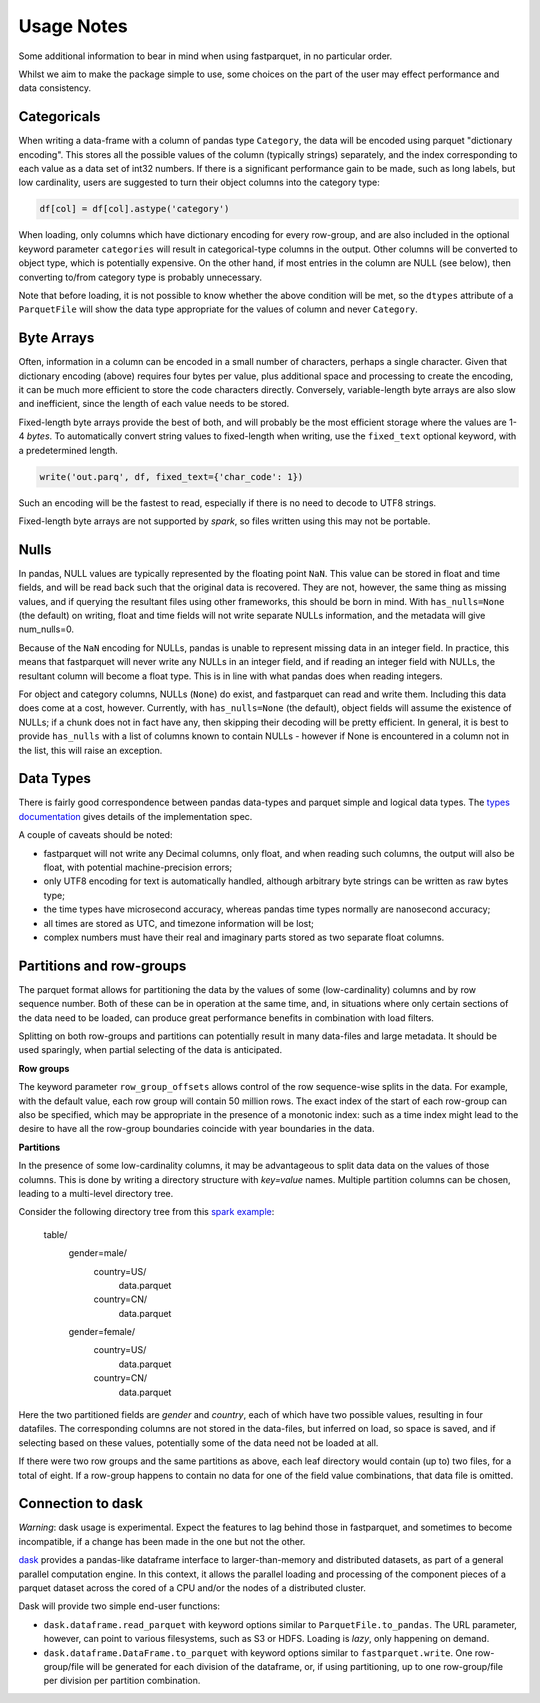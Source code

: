 Usage Notes
===========

Some additional information to bear in mind when using fastparquet,
in no particular order.

Whilst we aim to make the package simple to use, some choices on the part
of the user may effect performance and data consistency.

Categoricals
------------

When writing a data-frame with a column of pandas type ``Category``, the
data will be encoded using parquet "dictionary encoding". This stores all
the possible values of the column (typically strings) separately, and the
index corresponding to each value as a data set of int32 numbers. If there
is a significant performance gain to be made, such as long labels, but low
cardinality, users are suggested to turn their object columns into the
category type:

.. code-block:: python

    df[col] = df[col].astype('category')

When loading, only columns which have dictionary encoding for every row-group,
and are also included in the optional keyword parameter ``categories`` will
result in categorical-type columns in the output. Other columns will be
converted to object type, which is potentially expensive. On the other hand,
if most entries in the column are NULL (see below), then converting to/from
category type is probably unnecessary.

Note that before loading, it is not possible to know whether the above condition
will be met, so the ``dtypes`` attribute of a ``ParquetFile`` will show the
data type appropriate for the values of column and never ``Category``.

Byte Arrays
-----------

Often, information in a column can be encoded in a small number of characters,
perhaps a single character. Given that dictionary encoding (above) requires
four bytes per value, plus additional space and processing to create the
encoding, it can be much more efficient to store the code characters directly.
Conversely, variable-length byte arrays are also slow and inefficient, since
the length of each value needs to be stored.

Fixed-length byte arrays provide the best of both, and will probably be the
most efficient storage where the values are 1-4 `bytes`. To automatically
convert string values to fixed-length when writing, use the ``fixed_text``
optional keyword, with a predetermined length.

.. code-block:: python

    write('out.parq', df, fixed_text={'char_code': 1})

Such an encoding will be the fastest to read, especially if there is no need
to decode to UTF8 strings.

Fixed-length byte arrays are not supported by `spark`, so
files written using this may not be portable.

Nulls
-----

In pandas, NULL values are typically represented by the floating point ``NaN``.
This value can be stored in float and time fields, and will be read back such
that the original data is recovered. They are not, however, the same thing
as missing values, and if querying the resultant files using other frameworks,
this should be born in mind. With ``has_nulls=None`` (the default) on writing,
float and time fields will not write separate NULLs information, and
the metadata will give num_nulls=0.

Because of the ``NaN`` encoding for NULLs, pandas is unable to represent missing
data in an integer field. In practice, this means that fastparquet will never
write any NULLs in an integer field, and if reading an integer field with NULLs,
the resultant column will become a float type. This is in line with what
pandas does when reading integers.

For object and category columns, NULLs (``None``) do exist, and fastparquet can
read and write them. Including this data does come at a cost, however.
Currently, with ``has_nulls=None`` (the default), object fields will assume
the existence of NULLs; if a chunk does not in fact have any, then skipping
their decoding will be pretty efficient. In general, it is best to provide
``has_nulls`` with a list of columns known to contain NULLs - however if None
is encountered in a column not in the list, this will raise an exception.


Data Types
----------

There is fairly good correspondence between pandas data-types and parquet
simple and logical data types. The `types documentation <https://github.com/Parquet/parquet-format/blob/master/LogicalTypes.md>`_
gives details of the implementation spec.

A couple of caveats should be noted:

- fastparquet will
  not write any Decimal columns, only float, and when reading such columns,
  the output will also be float, with potential machine-precision errors;
- only UTF8 encoding for text is automatically handled, although arbitrary
  byte strings can be written as raw bytes type;
- the time types have microsecond accuracy, whereas pandas time types normally
  are nanosecond accuracy;
- all times are stored as UTC, and timezone information will
  be lost;
- complex numbers must have their real and imaginary parts stored as two
  separate float columns.

Partitions and row-groups
-------------------------

The parquet format allows for partitioning the data by the values of some
(low-cardinality) columns and by row sequence number. Both of these can be
in operation at the same time, and, in situations where only certain sections
of the data need to be loaded, can produce great performance benefits in
combination with load filters.

Splitting on both row-groups and partitions can potentially result in many
data-files and large metadata. It should be used sparingly, when partial
selecting of the data is anticipated.

**Row groups**

The keyword parameter ``row_group_offsets`` allows control of the row
sequence-wise splits in the data. For example, with the default value,
each row group will contain 50 million rows. The exact index of the start
of each row-group can also be specified, which may be appropriate in the
presence of a monotonic index: such as a time index might lead to the desire
to have all the row-group boundaries coincide with year boundaries in the
data.

**Partitions**

In the presence of some low-cardinality columns, it may be advantageous to
split data data on the values of those columns. This is done by writing a
directory structure with *key=value* names. Multiple partition columns can
be chosen, leading to a multi-level directory tree.

Consider the following directory tree from this `spark example <http://spark.apache.org/docs/latest/sql-programming-guide.html#partition-discovery>`_:

    table/
        gender=male/
           country=US/
              data.parquet
           country=CN/
              data.parquet
        gender=female/
            country=US/
               data.parquet
            country=CN/
               data.parquet

Here the two partitioned fields are *gender* and *country*, each of which have
two possible values, resulting in four datafiles. The corresponding columns
are not stored in the data-files, but inferred on load, so space is saved,
and if selecting based on these values, potentially some of the data need
not be loaded at all.

If there were two row groups and the same partitions as above, each leaf
directory would contain (up to) two files, for a total of eight. If a
row-group happens to contain no data for one of the field value combinations,
that data file is omitted.

Connection to dask
------------------

*Warning*: dask usage is experimental. Expect the features to lag behind
those in fastparquet, and sometimes to become incompatible, if a change has
been made in the one but not the other.

`dask <http://dask.pydata.org/>`_ provides a pandas-like dataframe interface to
larger-than-memory and distributed datasets, as part of a general parallel
computation engine. In this context, it allows the parallel loading and
processing of the component pieces of a parquet dataset across the cored of
a CPU and/or the nodes of a distributed cluster.

Dask will provide two simple end-user functions:

- ``dask.dataframe.read_parquet`` with keyword options similar to
  ``ParquetFile.to_pandas``. The URL parameter, however, can point to
  various filesystems, such as S3 or HDFS. Loading is *lazy*, only happening
  on demand.
- ``dask.dataframe.DataFrame.to_parquet`` with keyword options similar to
  ``fastparquet.write``. One row-group/file will be generated for each division
  of the dataframe, or, if using partitioning, up to one row-group/file per
  division per partition combination.
